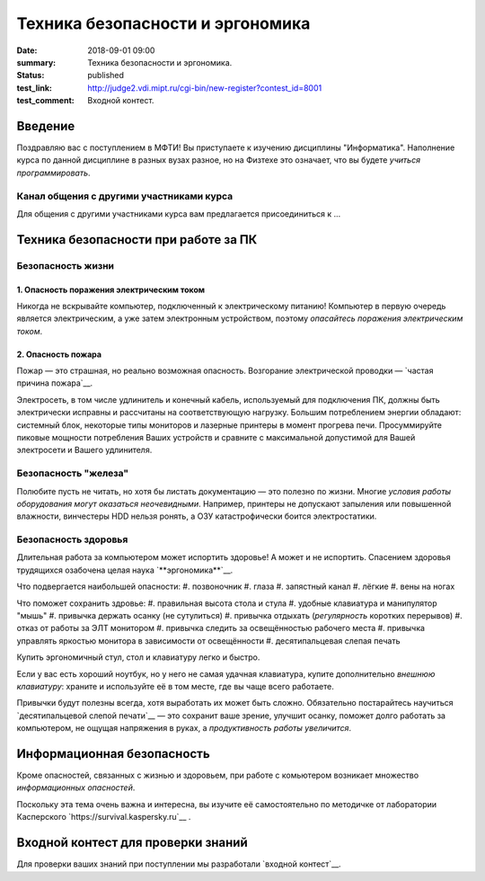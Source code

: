 Техника безопасности и эргономика
#################################

:date: 2018-09-01 09:00
:summary: Техника безопасности и эргономика.
:status: published
:test_link: http://judge2.vdi.mipt.ru/cgi-bin/new-register?contest_id=8001
:test_comment: Входной контест.


.. default-role:: code

Введение
========

Поздравляю вас с поступлением в МФТИ!
Вы приступаете к изучению дисциплины "Информатика". Наполнение курса по данной дисциплине в разных вузах разное, но на Физтехе это означает, что вы будете *учиться программировать*.


Канал общения с другими участниками курса
-----------------------------------------

Для общения с другими участниками курса вам предлагается присоединиться к ...


Техника безопасности при работе за ПК
=====================================

Безопасность жизни
------------------

1. Опасность поражения электрическим током
~~~~~~~~~~~~~~~~~~~~~~~~~~~~~~~~~~~~~~~~~~

.. image:: {filename}/images/lab1/smoking_computer.jpg
   :width: 100%

Никогда не вскрывайте компьютер, подключенный к электрическому питанию!
Компьютер в первую очередь является электрическим, а уже затем электронным устройством, поэтому *опасайтесь поражения электрическим током*.

2. Опасность пожара
~~~~~~~~~~~~~~~~~~~

Пожар — это страшная, но реально возможная опасность. Возгорание электрической проводки — `частая причина пожара`__.

.. __: https://iz.ru/783222/2018-08-30/eksperty-ustanovili-pochemu-v-zimnei-vishne-avtomaticheski-ne-otkliuchilos-elektrichestvo

Электросеть, в том числе удлинитель и конечный кабель, используемый для подключения ПК, должны быть электрически исправны и рассчитаны на соответствующую нагрузку. Большим потреблением энергии обладают: системный блок, некоторые типы мониторов и лазерные принтеры в момент прогрева печи. Просуммируйте пиковые мощности потребления Ваших устройств и сравните с максимальной допустимой для Вашей электросети и Вашего удлинителя.

Безопасность "железа"
---------------------

.. image:: {filename}/images/lab1/broken_hdd.jpg
   :width: 100%

Полюбите пусть не читать, но хотя бы листать документацию — это полезно по жизни.
Многие *условия работы оборудования могут оказаться неочевидными*. Например, принтеры не допускают запыления или повышенной влажности, винчестеры HDD нельзя ронять, а ОЗУ катастрофически боится электростатики.

Безопасность здоровья
---------------------

.. image:: https://upload.wikimedia.org/wikipedia/commons/3/35/Computer_Workstation_Variables.jpg
   :width: 100%

	Автор картинки: Berkeley Lab - Ergonomics, Integrated Safety Management, Berkeley Lab., Общественное достояние

Длительная работа за компьютером может испортить здоровье! А может и не испортить.
Спасением здоровья трудящихся озабочена целая наука `**эргономика**`__.

.. __:https://ru.wikipedia.org/wiki/%D0%AD%D1%80%D0%B3%D0%BE%D0%BD%D0%BE%D0%BC%D0%B8%D0%BA%D0%B0


Что подвергается наибольшей опасности:
#. позвоночник
#. глаза
#. запястный канал
#. лёгкие
#. вены на ногах

Что поможет сохранить здровье:
#. правильная высота стола и стула
#. удобные клавиатура и манипулятор "мышь"
#. привычка держать осанку (не сутулиться)
#. привычка отдыхать (*регулярность* коротких перерывов)
#. отказ от работы за ЭЛТ монитором
#. привычка следить за освещённостью рабочего места
#. привычка управлять яркостью монитора в зависимости от освещённости
#. десятипальцевая слепая печать

Купить эргономичный стул, стол и клавиатуру легко и быстро.

Если у вас есть хороший ноутбук, но у него не самая удачная клавиатура, купите дополнительно *внешнюю клавиатуру*: храните и используйте её в том месте, где вы чаще всего работаете.

Привычки будут полезны всегда, хотя выработать их может быть сложно. Обязательно постарайтесь научиться `десятипальцевой слепой печати`__ — это сохранит ваше зрение, улучшит осанку, поможет долго работать за компьютером, не ощущая напряжения в руках, а *продуктивность работы увеличится*.

.. __: https://ru.wikipedia.org/wiki/%D0%A1%D0%BB%D0%B5%D0%BF%D0%BE%D0%B9_%D0%BC%D0%B5%D1%82%D0%BE%D0%B4_%D0%BF%D0%B5%D1%87%D0%B0%D1%82%D0%B8


Информационная безопасность
===========================

Кроме опасностей, связанных с жизнью и здоровьем, при работе с комьютером возникает множество *информационных опасностей*.

.. image:: https://survival.kaspersky.com/img/bg_1200.png
   :width: 100%

Поскольку эта тема очень важна и интересна, вы изучите её самостоятельно по методичке от лаборатории Касперского `https://survival.kaspersky.ru`__ .

.. __: https://survival.kaspersky.ru/book/Survive_book.pdf

Входной контест для проверки знаний
===================================

Для проверки ваших знаний при поступлении мы разработали `входной контест`__.

.. __: http://judge2.vdi.mipt.ru/cgi-bin/new-register?contest_id=8001
